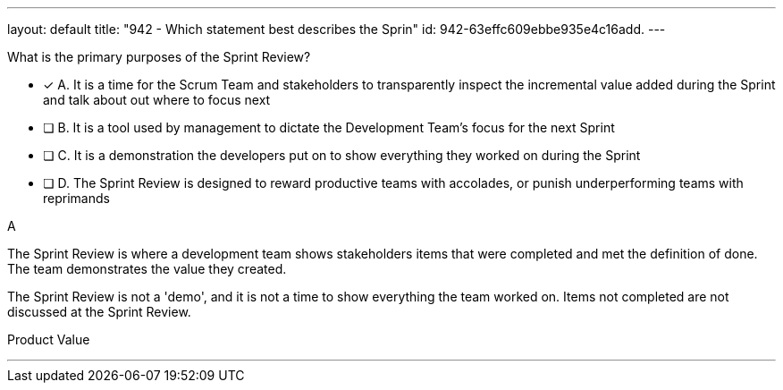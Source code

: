 ---
layout: default 
title: "942 - Which statement best describes the Sprin"
id: 942-63effc609ebbe935e4c16add.
---


[#question]


****

[#query]
--
What is the primary purposes of the Sprint Review?
--

[#list]
--
* [*] A. It is a time for the Scrum Team and stakeholders to transparently inspect the incremental value added during the Sprint and talk about out where to focus next
* [ ] B. It is a tool used by management to dictate the Development Team's focus for the next Sprint
* [ ] C. It is a demonstration the developers put on to show everything they worked on during the Sprint
* [ ] D. The Sprint Review is designed to reward productive teams with accolades, or punish underperforming teams with reprimands

--
****

[#answer]
A

[#explanation]
--
The Sprint Review is where a development team shows stakeholders items that were completed and met the definition of done. The team demonstrates the value they created.

The Sprint Review is not a 'demo', and it is not a time to show everything the team worked on. Items not completed are not discussed at the Sprint Review.
--

[#ka]
Product Value

'''

